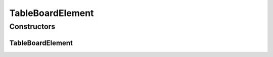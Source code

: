 .. java:import:: Definition IBoard

.. java:import:: Source.generic GenericBoardElement

TableBoardElement
=================

.. java:package:: Source.table
   :noindex:

.. java:type:: public class TableBoardElement extends GenericBoardElement

   Created by hades-incarnate on 11/2/2015. Kvadratni board element

Constructors
------------
TableBoardElement
^^^^^^^^^^^^^^^^^

.. java:constructor:: public TableBoardElement(IBoard board)
   :outertype: TableBoardElement

